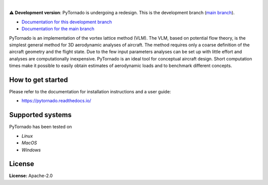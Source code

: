 .. image:: https://img.shields.io/pypi/v/pytornado.svg?style=flat
   :target: https://pypi.org/project/pytornado/
   :alt: Latest PyPI version

.. image:: https://readthedocs.org/projects/pytornado/badge/?version=latest
    :target: https://pytornado.readthedocs.io/en/latest/?badge=latest
    :alt: Documentation Status

.. image:: https://img.shields.io/badge/license-Apache%202-blue.svg
    :target: https://github.com/airinnova/pytornado/blob/master/LICENSE.txt
    :alt: License

.. image:: https://travis-ci.org/airinnova/pytornado.svg?branch=master
    :target: https://travis-ci.org/airinnova/pytornado
    :alt: Build status

.. image:: https://codecov.io/gh/airinnova/pytornado/branch/master/graph/badge.svg
    :target: https://codecov.io/gh/airinnova/pytornado
    :alt: Coverage

|

⚠ **Development version**: PyTornado is undergoing a redesign. This is the development branch (`main branch <https://github.com/airinnova/pytornado/tree/master>`_).

* `Documentation for this development branch <https://pytornado.readthedocs.io/en/revamp/>`_
* `Documentation for the main branch <https://pytornado.readthedocs.io/en/latest/>`_

.. image:: https://raw.githubusercontent.com/airinnova/pytornado/master/docs/source/_static/images/logo/logo.png
    :alt: PyTornado
    :width: 200 px
    :scale: 100 %

PyTornado is an implementation of the vortex lattice method (VLM). The VLM, based on potential flow theory, is the simplest general method for 3D aerodynamic analyses of aircraft. The method requires only a coarse definition of the aircraft geometry and the flight state. Due to the few input parameters analyses can be set up with little effort and analyses are computationally inexpensive. PyTornado is an ideal tool for conceptual aircraft design. Short computation times make it possible to easily obtain estimates of aerodynamic loads and to benchmark different concepts.

.. image:: https://raw.githubusercontent.com/airinnova/pytornado/master/docs/source/_static/images/main.png
    :target: https://github.com/airinnova/pytornado
    :scale: 50 %
    :alt: Example

How to get started
------------------

Please refer to the documentation for installation instructions and a user guide:

* https://pytornado.readthedocs.io/

Supported systems
-----------------

PyTornado has been tested on

* *Linux*
* *MacOS*
* *Windows*

License
-------

**License:** Apache-2.0
